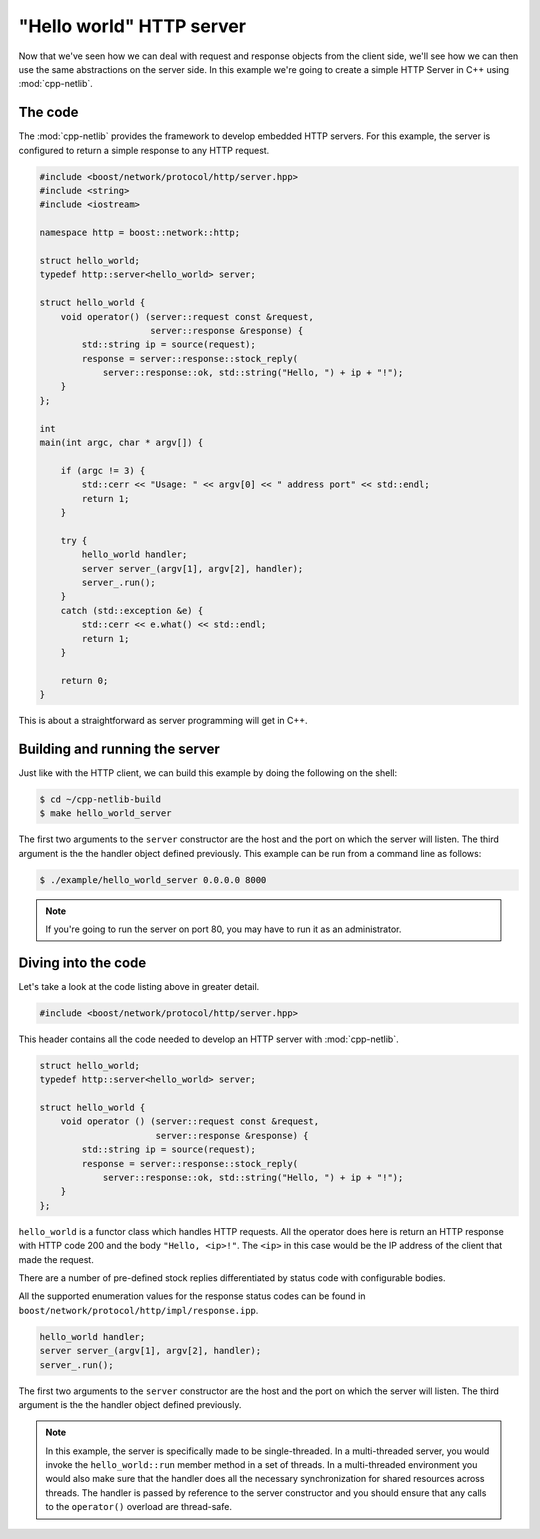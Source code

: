 .. _hello_world_http_server:

***************************
 "Hello world" HTTP server
***************************

Now that we've seen how we can deal with request and response objects from the
client side, we'll see how we can then use the same abstractions on the server
side. In this example we're going to create a simple HTTP Server in C++ using
:mod:`cpp-netlib`.

The code
========

The :mod:`cpp-netlib` provides the framework to develop embedded HTTP
servers.  For this example, the server is configured to return a
simple response to any HTTP request.

.. code-block:: c++

    #include <boost/network/protocol/http/server.hpp>
    #include <string>
    #include <iostream>

    namespace http = boost::network::http;

    struct hello_world;
    typedef http::server<hello_world> server;

    struct hello_world {
        void operator() (server::request const &request,
                         server::response &response) {
            std::string ip = source(request);
            response = server::response::stock_reply(
                server::response::ok, std::string("Hello, ") + ip + "!");
        }
    };

    int
    main(int argc, char * argv[]) {

        if (argc != 3) {
            std::cerr << "Usage: " << argv[0] << " address port" << std::endl;
            return 1;
        }

        try {
            hello_world handler;
            server server_(argv[1], argv[2], handler);
            server_.run();
        }
        catch (std::exception &e) {
            std::cerr << e.what() << std::endl;
            return 1;
        }

        return 0;
    }

This is about a straightforward as server programming will get in C++.

Building and running the server
===============================

Just like with the HTTP client, we can build this example by doing the following
on the shell:

.. code-block:: bash

    $ cd ~/cpp-netlib-build
    $ make hello_world_server

The first two arguments to the ``server`` constructor are the host and
the port on which the server will listen.  The third argument is the
the handler object defined previously.  This example can be run from
a command line as follows:

.. code-block:: bash

    $ ./example/hello_world_server 0.0.0.0 8000

.. note:: If you're going to run the server on port 80, you may have to run it
   as an administrator.

Diving into the code
====================

Let's take a look at the code listing above in greater detail.

.. code-block:: c++

    #include <boost/network/protocol/http/server.hpp>

This header contains all the code needed to develop an HTTP server with
:mod:`cpp-netlib`.

.. code-block:: c++

    struct hello_world;
    typedef http::server<hello_world> server;

    struct hello_world {
        void operator () (server::request const &request,
                          server::response &response) {
            std::string ip = source(request);
            response = server::response::stock_reply(
                server::response::ok, std::string("Hello, ") + ip + "!");
        }
    };

``hello_world`` is a functor class which handles HTTP requests.  All
the operator does here is return an HTTP response with HTTP code 200
and the body ``"Hello, <ip>!"``. The ``<ip>`` in this case would be
the IP address of the client that made the request.

There are a number of pre-defined stock replies differentiated by
status code with configurable bodies.

All the supported enumeration values for the response status codes can be found
in ``boost/network/protocol/http/impl/response.ipp``.

.. code-block:: c++

    hello_world handler;
    server server_(argv[1], argv[2], handler);
    server_.run();

The first two arguments to the ``server`` constructor are the host and
the port on which the server will listen.  The third argument is the
the handler object defined previously.

.. note:: In this example, the server is specifically made to be single-threaded.
   In a multi-threaded server, you would invoke the ``hello_world::run`` member
   method in a set of threads. In a multi-threaded environment you would also
   make sure that the handler does all the necessary synchronization for shared
   resources across threads. The handler is passed by reference to the server
   constructor and you should ensure that any calls to the ``operator()`` overload
   are thread-safe.

